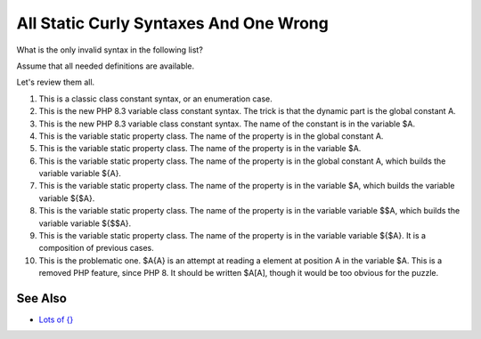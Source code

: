 .. _all-static-curly-syntaxes-and-one-wrong:

All Static Curly Syntaxes And One Wrong
---------------------------------------

.. meta::
	:description:
		All Static Curly Syntaxes And One Wrong: What is the only invalid syntax in the following list.
	:twitter:card: summary_large_image
	:twitter:site: @exakat
	:twitter:title: All Static Curly Syntaxes And One Wrong
	:twitter:description: All Static Curly Syntaxes And One Wrong: What is the only invalid syntax in the following list
	:twitter:creator: @exakat
	:twitter:image:src: https://php-tips.readthedocs.io/en/latest/_images/all_static_curly_syntaxes.png
	:og:image: https://php-tips.readthedocs.io/en/latest/_images/all_static_curly_syntaxes.png
	:og:title: All Static Curly Syntaxes And One Wrong
	:og:type: article
	:og:description: What is the only invalid syntax in the following list
	:og:url: https://php-tips.readthedocs.io/en/latest/tips/all_static_curly_syntaxes.html
	:og:locale: en

.. raw:: html

	<script type="application/ld+json">{"@context":"https:\/\/schema.org","@graph":[{"@type":"WebPage","@id":"https:\/\/php-tips.readthedocs.io\/en\/latest\/tips\/all_static_curly_syntaxes.html","url":"https:\/\/php-tips.readthedocs.io\/en\/latest\/tips\/all_static_curly_syntaxes.html","name":"All Static Curly Syntaxes And One Wrong","isPartOf":{"@id":"https:\/\/www.exakat.io\/"},"datePublished":"Sun, 16 Feb 2025 11:57:17 +0000","dateModified":"Sun, 16 Feb 2025 11:57:17 +0000","description":"What is the only invalid syntax in the following list","inLanguage":"en-US","potentialAction":[{"@type":"ReadAction","target":["https:\/\/php-tips.readthedocs.io\/en\/latest\/tips\/all_static_curly_syntaxes.html"]}]},{"@type":"WebSite","@id":"https:\/\/www.exakat.io\/","url":"https:\/\/www.exakat.io\/","name":"Exakat","description":"Smart PHP static analysis","inLanguage":"en-US"}]}</script>

What is the only invalid syntax in the following list?

Assume that all needed definitions are available.

Let's review them all.

1) This is a classic class constant syntax, or an enumeration case. 

2) This is the new PHP 8.3 variable class constant syntax. The trick is that the dynamic part is the global constant A. 

3) This is the new PHP 8.3 variable class constant syntax. The name of the constant is in the variable $A.

4) This is the variable static property class. The name of the property is in the global constant A.

5) This is the variable static property class. The name of the property is in the variable $A.

6) This is the variable static property class. The name of the property is in the global constant A, which builds the variable variable ${A}.

7) This is the variable static property class. The name of the property is in the variable $A, which builds the variable variable ${$A}.

8) This is the variable static property class. The name of the property is in the variable variable $$A, which builds the variable variable ${$$A}.

9) This is the variable static property class. The name of the property is in the variable variable ${$A}. It is a composition of previous cases.

10) This is the problematic one. $A{A} is an attempt at reading a element at position A in the variable $A. This is a removed PHP feature, since PHP 8. It should be written $A[A], though it would be too obvious for the puzzle.

.. image:: ../images/all_static_curly_syntaxes.png

See Also
________

* `Lots of {} <https://3v4l.org/9ogQC>`_

